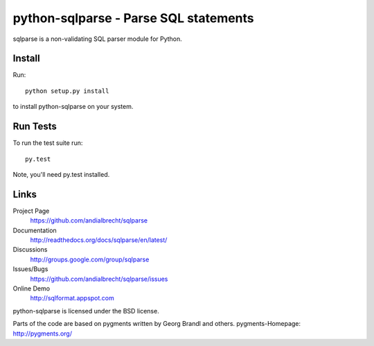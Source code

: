 python-sqlparse - Parse SQL statements
======================================

sqlparse is a non-validating SQL parser module for Python.

|buildstatus|_


Install
-------

Run::

  python setup.py install

to install python-sqlparse on your system.


Run Tests
---------

To run the test suite run::

  py.test

Note, you'll need py.test installed.


Links
-----

Project Page
  https://github.com/andialbrecht/sqlparse

Documentation
  http://readthedocs.org/docs/sqlparse/en/latest/

Discussions
  http://groups.google.com/group/sqlparse

Issues/Bugs
  https://github.com/andialbrecht/sqlparse/issues

Online Demo
  http://sqlformat.appspot.com


python-sqlparse is licensed under the BSD license.

Parts of the code are based on pygments written by Georg Brandl and others.
pygments-Homepage: http://pygments.org/

.. |buildstatus| image:: https://secure.travis-ci.org/andialbrecht/sqlparse.png?branch=master
.. _buildstatus: http://travis-ci.org/#!/andialbrecht/sqlparse

